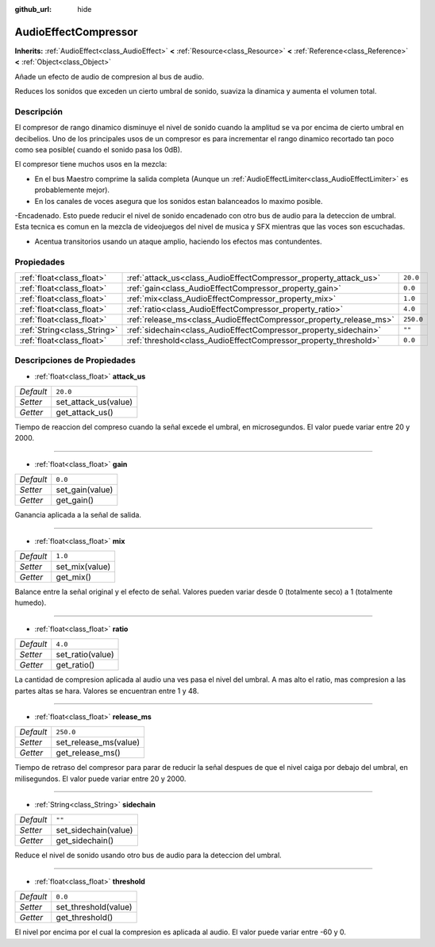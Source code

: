 :github_url: hide

.. Generated automatically by doc/tools/make_rst.py in Godot's source tree.
.. DO NOT EDIT THIS FILE, but the AudioEffectCompressor.xml source instead.
.. The source is found in doc/classes or modules/<name>/doc_classes.

.. _class_AudioEffectCompressor:

AudioEffectCompressor
=====================

**Inherits:** :ref:`AudioEffect<class_AudioEffect>` **<** :ref:`Resource<class_Resource>` **<** :ref:`Reference<class_Reference>` **<** :ref:`Object<class_Object>`

Añade un efecto de audio de compresion al bus de audio.

Reduces los sonidos que exceden un cierto umbral de sonido, suaviza la dinamica y aumenta el volumen total.

Descripción
----------------------

El compresor de rango dinamico disminuye el nivel de sonido cuando la amplitud se va por encima de cierto umbral en decibelios. Uno de los principales usos de un compresor es para incrementar el rango dinamico recortado tan poco como sea posible( cuando el sonido pasa los 0dB).

El compresor tiene muchos usos en la mezcla:

- En el bus Maestro comprime la salida completa (Aunque un :ref:`AudioEffectLimiter<class_AudioEffectLimiter>` es probablemente mejor).

- En los canales de voces asegura que los sonidos estan balanceados lo maximo posible.

-Encadenado. Esto puede reducir el nivel de sonido encadenado con otro bus de audio para la deteccion de umbral. Esta tecnica es comun en la mezcla de videojuegos del nivel de musica y SFX mientras que las voces son escuchadas.

- Acentua transitorios usando un ataque amplio, haciendo los efectos mas contundentes.

Propiedades
----------------------

+-----------------------------+--------------------------------------------------------------------+-----------+
| :ref:`float<class_float>`   | :ref:`attack_us<class_AudioEffectCompressor_property_attack_us>`   | ``20.0``  |
+-----------------------------+--------------------------------------------------------------------+-----------+
| :ref:`float<class_float>`   | :ref:`gain<class_AudioEffectCompressor_property_gain>`             | ``0.0``   |
+-----------------------------+--------------------------------------------------------------------+-----------+
| :ref:`float<class_float>`   | :ref:`mix<class_AudioEffectCompressor_property_mix>`               | ``1.0``   |
+-----------------------------+--------------------------------------------------------------------+-----------+
| :ref:`float<class_float>`   | :ref:`ratio<class_AudioEffectCompressor_property_ratio>`           | ``4.0``   |
+-----------------------------+--------------------------------------------------------------------+-----------+
| :ref:`float<class_float>`   | :ref:`release_ms<class_AudioEffectCompressor_property_release_ms>` | ``250.0`` |
+-----------------------------+--------------------------------------------------------------------+-----------+
| :ref:`String<class_String>` | :ref:`sidechain<class_AudioEffectCompressor_property_sidechain>`   | ``""``    |
+-----------------------------+--------------------------------------------------------------------+-----------+
| :ref:`float<class_float>`   | :ref:`threshold<class_AudioEffectCompressor_property_threshold>`   | ``0.0``   |
+-----------------------------+--------------------------------------------------------------------+-----------+

Descripciones de Propiedades
--------------------------------------------------------

.. _class_AudioEffectCompressor_property_attack_us:

- :ref:`float<class_float>` **attack_us**

+-----------+----------------------+
| *Default* | ``20.0``             |
+-----------+----------------------+
| *Setter*  | set_attack_us(value) |
+-----------+----------------------+
| *Getter*  | get_attack_us()      |
+-----------+----------------------+

Tiempo de reaccion del compreso cuando la señal excede el umbral, en microsegundos. El valor puede variar entre 20 y 2000.

----

.. _class_AudioEffectCompressor_property_gain:

- :ref:`float<class_float>` **gain**

+-----------+-----------------+
| *Default* | ``0.0``         |
+-----------+-----------------+
| *Setter*  | set_gain(value) |
+-----------+-----------------+
| *Getter*  | get_gain()      |
+-----------+-----------------+

Ganancia aplicada a la señal de salida.

----

.. _class_AudioEffectCompressor_property_mix:

- :ref:`float<class_float>` **mix**

+-----------+----------------+
| *Default* | ``1.0``        |
+-----------+----------------+
| *Setter*  | set_mix(value) |
+-----------+----------------+
| *Getter*  | get_mix()      |
+-----------+----------------+

Balance entre la señal original y el efecto de señal. Valores pueden variar desde 0 (totalmente seco) a 1 (totalmente humedo).

----

.. _class_AudioEffectCompressor_property_ratio:

- :ref:`float<class_float>` **ratio**

+-----------+------------------+
| *Default* | ``4.0``          |
+-----------+------------------+
| *Setter*  | set_ratio(value) |
+-----------+------------------+
| *Getter*  | get_ratio()      |
+-----------+------------------+

La cantidad de compresion aplicada al audio una ves pasa el nivel del umbral. A mas alto el ratio, mas compresion a las partes altas se hara. Valores se encuentran entre 1 y 48.

----

.. _class_AudioEffectCompressor_property_release_ms:

- :ref:`float<class_float>` **release_ms**

+-----------+-----------------------+
| *Default* | ``250.0``             |
+-----------+-----------------------+
| *Setter*  | set_release_ms(value) |
+-----------+-----------------------+
| *Getter*  | get_release_ms()      |
+-----------+-----------------------+

Tiempo de retraso del compresor para parar de reducir la señal despues de que el nivel caiga por debajo del umbral, en milisegundos. El valor puede variar entre 20 y 2000.

----

.. _class_AudioEffectCompressor_property_sidechain:

- :ref:`String<class_String>` **sidechain**

+-----------+----------------------+
| *Default* | ``""``               |
+-----------+----------------------+
| *Setter*  | set_sidechain(value) |
+-----------+----------------------+
| *Getter*  | get_sidechain()      |
+-----------+----------------------+

Reduce el nivel de sonido usando otro bus de audio para la deteccion del umbral.

----

.. _class_AudioEffectCompressor_property_threshold:

- :ref:`float<class_float>` **threshold**

+-----------+----------------------+
| *Default* | ``0.0``              |
+-----------+----------------------+
| *Setter*  | set_threshold(value) |
+-----------+----------------------+
| *Getter*  | get_threshold()      |
+-----------+----------------------+

El nivel por encima por el cual la compresion es aplicada al audio. El valor puede variar entre -60 y 0.

.. |virtual| replace:: :abbr:`virtual (This method should typically be overridden by the user to have any effect.)`
.. |const| replace:: :abbr:`const (This method has no side effects. It doesn't modify any of the instance's member variables.)`
.. |vararg| replace:: :abbr:`vararg (This method accepts any number of arguments after the ones described here.)`
